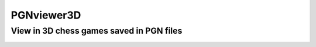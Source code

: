 PGNviewer3D
===========
View in 3D chess games saved in PGN files
-----------------------------------------

.. image:: https://github.com/avex48/PGNviewer3D/blob/master/Help_images/Game_start.png
